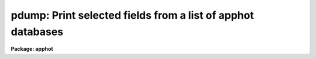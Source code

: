 .. _pdump:

pdump: Print selected fields from a list of apphot databases
============================================================

**Package: apphot**

.. raw:: html

  <section id="s_usage">
  <h3>Usage</h3>
  <p>
  pdump infiles fields expr
  </p>
  </section>
  <section id="s_parameters">
  <h3>Parameters</h3>
  <dl id="l_infiles">
  <dt><b>infiles</b></dt>
  <!-- Sec='PARAMETERS' Level=0 Label='infiles' Line='infiles' -->
  <dd>The APPHOT/DAOPHOT databases containing the fields to be dumped.
  </dd>
  </dl>
  <dl id="l_fields">
  <dt><b>fields</b></dt>
  <!-- Sec='PARAMETERS' Level=0 Label='fields' Line='fields' -->
  <dd>A template defining the fields to be dumped from each record.
  In the case of APPHOT/DAOPHOT text databases, the fields are specified by
  keywords defined by the
  #K and #N entries in the database. Upper or lower case and minimum match
  abbreviations are permissible. Some fields such as <span style="font-family: monospace;">"mag"</span> may have
  multiple entries. An individual entry can be referenced by specifying an
  array index, e.g. <span style="font-family: monospace;">"MAG[2]"</span> or several values can be selected by
  specifying a range of elements, e.g. <span style="font-family: monospace;">"MAG[1-3]"</span>.
  In the case of STSDAS table APPHOT/DAOPHOT databases the fields are the
  column names. Names must be spelled in full but upper or lower case is allowed.
  In the case of STSDAS table databases, it may be necessary to escape the
  leading square bracket so that field <span style="font-family: monospace;">"MAG[2]"</span> would be referred to as
  <span style="font-family: monospace;">"MAG\[2]"</span>.  The fields are output in
  the order in which they are specified in the template.
  </dd>
  </dl>
  <dl id="l_expr">
  <dt><b>expr</b></dt>
  <!-- Sec='PARAMETERS' Level=0 Label='expr' Line='expr' -->
  <dd>The boolean expression to be evaluated once per record.
  Only the fields in those records for which the boolean expression
  evaluates to yes are printed.
  If <i>expr</i> = <span style="font-family: monospace;">"yes"</span>, the specified fields in all the records are
  printed.
  </dd>
  </dl>
  <dl id="l_headers">
  <dt><b>headers = no</b></dt>
  <!-- Sec='PARAMETERS' Level=0 Label='headers' Line='headers = no' -->
  <dd>Dump the APPHOT/DAOPHOT database field headers. The selected
  fields are printed on the standard output, preceded by the parameters list,
  if <i>parameters</i> = yes, and the keyword, units,
  and format information.
  </dd>
  </dl>
  <dl id="l_parameters">
  <dt><b>parameters = yes</b></dt>
  <!-- Sec='PARAMETERS' Level=0 Label='parameters' Line='parameters = yes' -->
  <dd>Print the keyword parameters records on the
  standard output if <i>headers</i> = yes.
  </dd>
  </dl>
  </section>
  <section id="s_description">
  <h3>Description</h3>
  <p>
  PDUMP selects a subset of fields specified by the <i>fields</i>
  parameter from an APPHOT/DAOPHOT database or a list of databases
  and prints the results on the standard output.
  If <i>headers</i> = no, the output is in simple list format
  with adjacent fields
  separated by whitespace. The fields are printed in the order in
  which they appear in <i>ields</i>. If <i>headers</i> = yes, the
  selected fields are printed on the standard output, preceded by
  the parameter list, if <i>parameters</i> = yes, and the keyword, units,
  and format information.
  Newlines will not be inserted in the output if the input database
  was an APPHOT/DAOPHOT text file, so users should take
  care not specify so many output fields as to exceed the IRAF text file
  line limit of 161 characters.
  Newlines will be inserted if the original database was an
  STSDAS table.
  </p>
  <p>
  PDUMP is a simple CL script which calls TXDUMP if the APPHOT/DAOPHOT
  database was a text file and TBDUMP if it was an STSDAS table.
  Although the parameters of TBDUMP and TXDUMP have been tailored to
  make the two tasks appear as similar as possible each task
  offers some capabilities that the other does not. In some
  situations users may wish to use the individual tasks instead of the
  generic script.
  </p>
  <p>
  The output records are selected on the basis of an input boolean
  expression <i>expr</i> whose variables are the field names
  specified by the #N keywords or the parameters specified by the
  #K keywords in the APPHOT/DAOPHOT text database or the column names
  in an ST tables database.
  If after substituting the values associated
  with a particular record into the field name variables the
  expression evaluates
  to yes, that record is included in the output table.
  </p>
  <p>
  The supported
  operators and functions are briefly described below. A detailed description
  of the boolean expression evaluator and its syntax can be found
  in the manual page for the IMAGES package HEDIT task.
  </p>
  <p>
  The following logical operators can be used in the boolean expression. 
  </p>
  <div class="highlight-default-notranslate"><pre>
  equal             ==    not equal               !=
  less than         &lt;     less than or equal      &lt;=
  greater than      &gt;     greater than or equal   &gt;=
  or                ||    and                     &amp;&amp;
  negation          !     pattern match           ?=
  concatenation     //
  </pre></div>
  <p>
  The pattern match character ?=  takes a
  string expression as its first argument and a pattern as its second argument.
  The result is yes if the pattern is contained in the string expression.
  Patterns are strings which may contain pattern matching meta-characters.
  The meta-characters themselves can be matched by preceeding them with the escape
  character.  The meta-characters listed below. 
  </p>
  <div class="highlight-default-notranslate"><pre>
  beginning of string     ^       end of string           $
  one character           ?       zero or more characters *
  white space             #       escape character        \
  ignore case             {       end ignore case         }
  begin character class   [       end character class     ]
  not, in char class      ^       range, in char class    -
  </pre></div>
  <p>
  The expression may also include arithmetic operators and functions.
  The following arithmetic operators and functions are supported.
  </p>
  <div class="highlight-default-notranslate"><pre>
  addition                +               subtraction             -
  multiplication          *               division                /
  negation                -               exponentiation          **
  absolute value          abs(x)          cosine                  cos(x)
  sine                    sin(x)          tangent                 tan(x)
  arc cosine              acos(x)         arc sine                asin(x)
  arc tangent             atan(x)         arc tangent             atan2(x,y)
  exponential             exp(x)          square root             sqrt(x)
  natural log             log(x)          common log              log10(x)
  minimum                 min(x,y)        maximum                 max(x,y)
  convert to integer      int(x)          convert to real         real(x)
  nearest integer         nint(x)         modulo                  mod(x)
  </pre></div>
  </section>
  <section id="s_examples">
  <h3>Examples</h3>
  <p>
  1. Select the fields XCENTER and YCENTER from the output of the APPHOT
  CENTER task.
  </p>
  <div class="highlight-default-notranslate"><pre>
  pt&gt; pdump image.ctr.3 "XCENTER,YCENTER" yes
  </pre></div>
  <p>
  2. Select the fields XCENTER and YCENTER from the output of the APPHOT
  CENTER task for all records with YCENTER &gt; 100.0.
  </p>
  <div class="highlight-default-notranslate"><pre>
  pt&gt; pdump image.ctr.3 "XCENTER,YCENTER" "YCENTER &gt; 100.0"
  </pre></div>
  <p>
  3. Select the fields ID, XCENTER, YCENTER and the first three magnitudes
  from the output of the APPHOT PHOT task. In the case of STSDAS table
  databases it may be necessary to escape the leading square bracket.
  </p>
  <div class="highlight-default-notranslate"><pre>
  pt&gt; pdump image.mag.3 "ID,XCEN,YCEN,MAG[1],MAG[2],MAG[3]" yes
  
                 or
  
  pt&gt; pdump image.mag.3 "ID,XCEN,YCEN,MAG\[1],MAG\[2],MAG\[3]" yes
  </pre></div>
  <p>
  4. Select the ID, XCENTER, YCENTER, MSKY and MAG fields from the output
  of the DAOPHOT NSTAR task. Print the headers and parameters as well.
  </p>
  <div class="highlight-default-notranslate"><pre>
  pt&gt; pdump image.nst.3 "ID,XCENTER,YCENTER,MSKY,MAG"  \
      yes headers+ parameters+
  </pre></div>
  </section>
  <section id="s_bugs">
  <h3>Bugs</h3>
  <p>
  Users should not dump more fields than fill a 161 character textline
  as IRAF does not currently fully support longer text lines.
  </p>
  </section>
  <section id="s_see_also">
  <h3>See also</h3>
  <p>
  ptools.txdump,ptools.tbdump,tables.tdump
  </p>
  
  </section>
  
  <!-- Contents: 'NAME' 'USAGE' 'PARAMETERS' 'DESCRIPTION' 'EXAMPLES' 'BUGS' 'SEE ALSO'  -->
  
